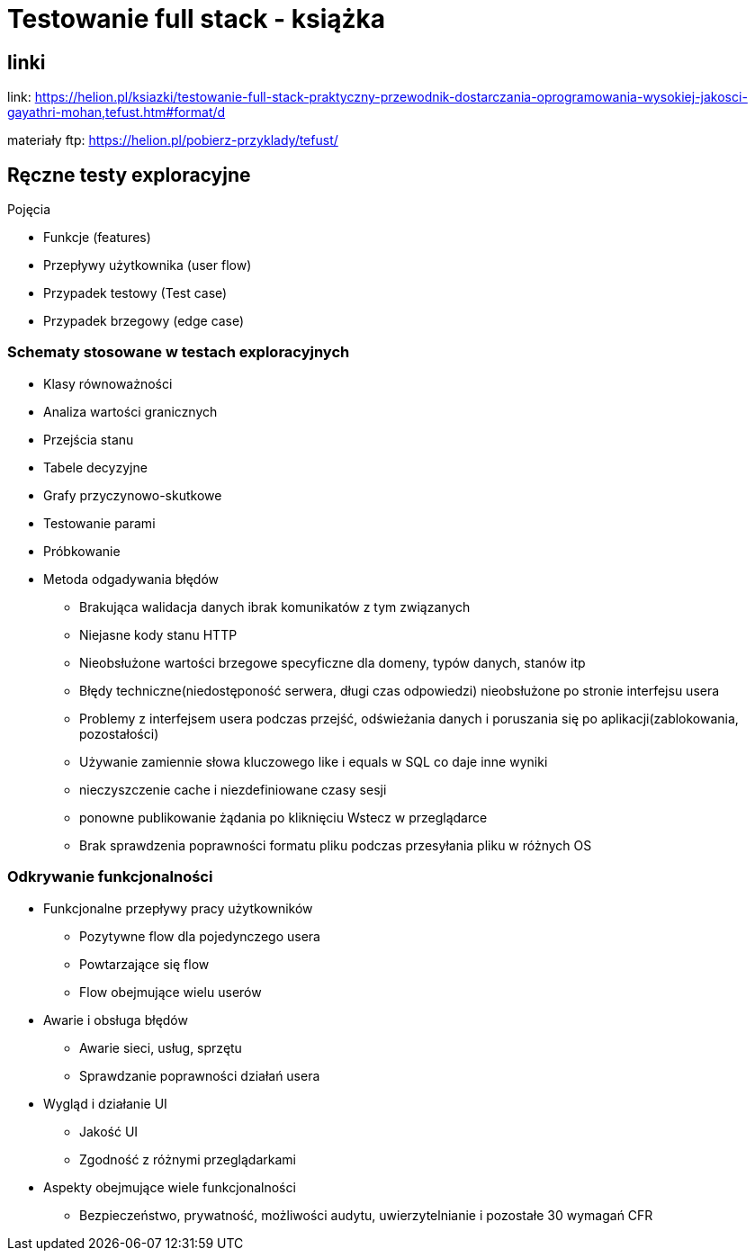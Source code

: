 = Testowanie full stack - książka 

== linki

link: https://helion.pl/ksiazki/testowanie-full-stack-praktyczny-przewodnik-dostarczania-oprogramowania-wysokiej-jakosci-gayathri-mohan,tefust.htm#format/d

materiały ftp: https://helion.pl/pobierz-przyklady/tefust/

== Ręczne testy exploracyjne

.Pojęcia
****
* Funkcje (features)
* Przepływy użytkownika (user flow)
* Przypadek testowy (Test case)
* Przypadek brzegowy (edge case)
****

=== Schematy stosowane w testach exploracyjnych
****
* Klasy równoważności
* Analiza wartości granicznych
* Przejścia stanu
* Tabele decyzyjne
* Grafy przyczynowo-skutkowe
* Testowanie parami
* Próbkowanie
* Metoda odgadywania błędów
** Brakująca walidacja danych ibrak komunikatów z tym związanych
** Niejasne kody stanu HTTP
** Nieobsłużone wartości brzegowe specyficzne dla domeny, typów danych, stanów itp
** Błędy techniczne(niedostęponość serwera, długi czas odpowiedzi) nieobsłużone po stronie interfejsu usera
** Problemy z interfejsem usera podczas przejść, odświeżania danych i poruszania  się po aplikacji(zablokowania, pozostałości)
** Używanie zamiennie słowa kluczowego like i equals w SQL co daje inne wyniki
** nieczyszczenie cache i niezdefiniowane czasy sesji
** ponowne publikowanie żądania po kliknięciu Wstecz w przeglądarce
** Brak sprawdzenia poprawności formatu pliku podczas przesyłania pliku w różnych OS
****

=== Odkrywanie funkcjonalności
****
* Funkcjonalne przepływy pracy użytkowników
** Pozytywne flow dla pojedynczego usera
** Powtarzające się flow
** Flow obejmujące wielu userów
* Awarie i obsługa błędów
** Awarie sieci, usług, sprzętu
** Sprawdzanie poprawności działań usera
* Wygląd i działanie UI 
** Jakość UI
** Zgodność z różnymi przeglądarkami
* Aspekty obejmujące wiele funkcjonalności
** Bezpieczeństwo, prywatność, możliwości audytu, uwierzytelnianie i pozostałe 30 wymagań CFR
****